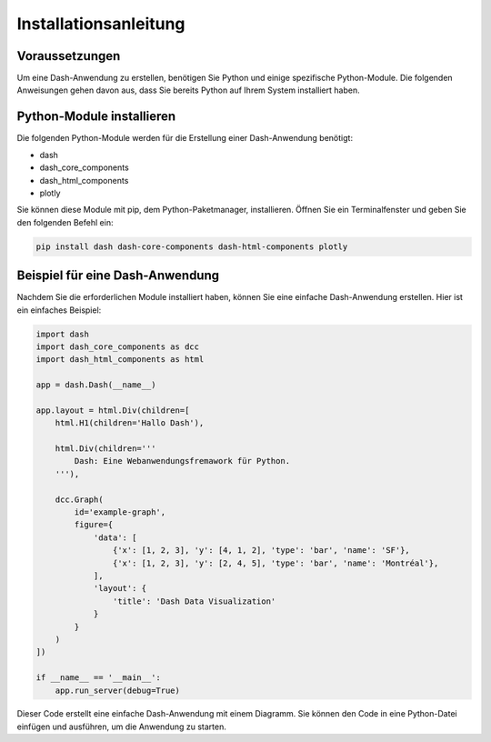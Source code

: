 ======================
Installationsanleitung
======================

Voraussetzungen
===============

Um eine Dash-Anwendung zu erstellen, benötigen Sie Python und einige spezifische Python-Module. Die folgenden Anweisungen gehen davon aus, dass Sie bereits Python auf Ihrem System installiert haben.

Python-Module installieren
==========================

Die folgenden Python-Module werden für die Erstellung einer Dash-Anwendung benötigt:

- dash
- dash_core_components
- dash_html_components
- plotly

Sie können diese Module mit pip, dem Python-Paketmanager, installieren. Öffnen Sie ein Terminalfenster und geben Sie den folgenden Befehl ein:

.. code-block:: bash

   pip install dash dash-core-components dash-html-components plotly

Beispiel für eine Dash-Anwendung
================================

Nachdem Sie die erforderlichen Module installiert haben, können Sie eine einfache Dash-Anwendung erstellen. Hier ist ein einfaches Beispiel:

.. code-block:: python

   import dash
   import dash_core_components as dcc
   import dash_html_components as html

   app = dash.Dash(__name__)

   app.layout = html.Div(children=[
       html.H1(children='Hallo Dash'),

       html.Div(children='''
           Dash: Eine Webanwendungsfremawork für Python.
       '''),

       dcc.Graph(
           id='example-graph',
           figure={
               'data': [
                   {'x': [1, 2, 3], 'y': [4, 1, 2], 'type': 'bar', 'name': 'SF'},
                   {'x': [1, 2, 3], 'y': [2, 4, 5], 'type': 'bar', 'name': 'Montréal'},
               ],
               'layout': {
                   'title': 'Dash Data Visualization'
               }
           }
       )
   ])

   if __name__ == '__main__':
       app.run_server(debug=True)

Dieser Code erstellt eine einfache Dash-Anwendung mit einem Diagramm. Sie können den Code in eine Python-Datei einfügen und ausführen, um die Anwendung zu starten.

